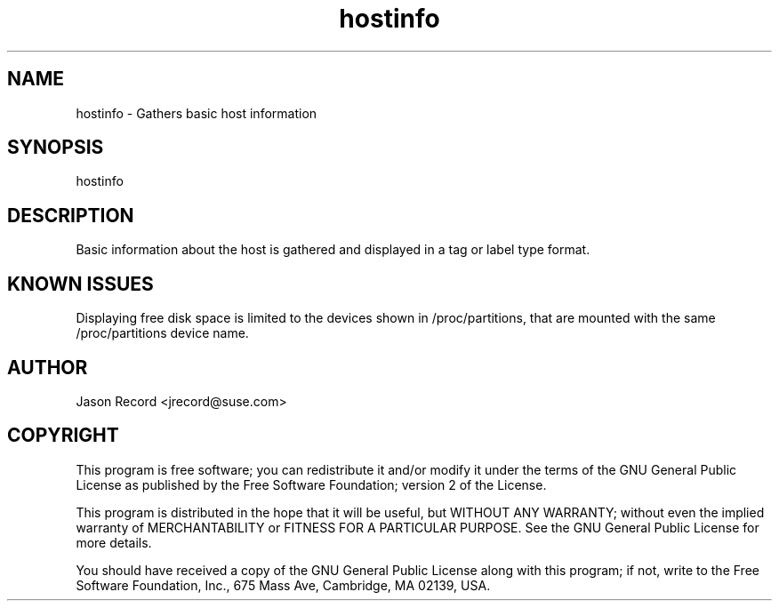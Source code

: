 .TH hostinfo "1" "24 Jan 2014" "hostinfo" "Support Utilities Manual"
.SH NAME
hostinfo - Gathers basic host information
.SH SYNOPSIS
hostinfo 
.SH DESCRIPTION
Basic information about the host is gathered and displayed in a tag or label type format. 
.SH KNOWN ISSUES
Displaying free disk space is limited to the devices shown in /proc/partitions, that are
mounted with the same /proc/partitions device name.
.SH AUTHOR
Jason Record <jrecord@suse.com>
.SH COPYRIGHT
This program is free software; you can redistribute it and/or modify
it under the terms of the GNU General Public License as published by
the Free Software Foundation; version 2 of the License.

This program is distributed in the hope that it will be useful,
but WITHOUT ANY WARRANTY; without even the implied warranty of
MERCHANTABILITY or FITNESS FOR A PARTICULAR PURPOSE.  See the
GNU General Public License for more details.

You should have received a copy of the GNU General Public License
along with this program; if not, write to the Free Software
Foundation, Inc., 675 Mass Ave, Cambridge, MA 02139, USA.
